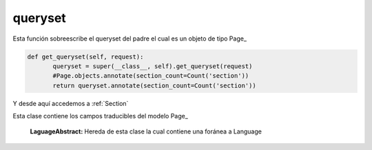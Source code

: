 
########
queryset
########

.. py:function:: get_queryset(self, request)

Esta función sobreescribe el queryset del padre el cual es un objeto de tipo Page_

.. code-block::

 def get_queryset(self, request):
        queryset = super(__class__, self).get_queryset(request)
        #Page.objects.annotate(section_count=Count('section'))
        return queryset.annotate(section_count=Count('section'))

..


Y desde aquí accedemos a :ref:`Section`

.. py:class:: PageLanguage(LanguageAbstract)

Esta clase contiene los campos traducibles del modelo Page_

    :LaguageAbstract: Hereda de esta clase la cual contiene una foránea a Language

